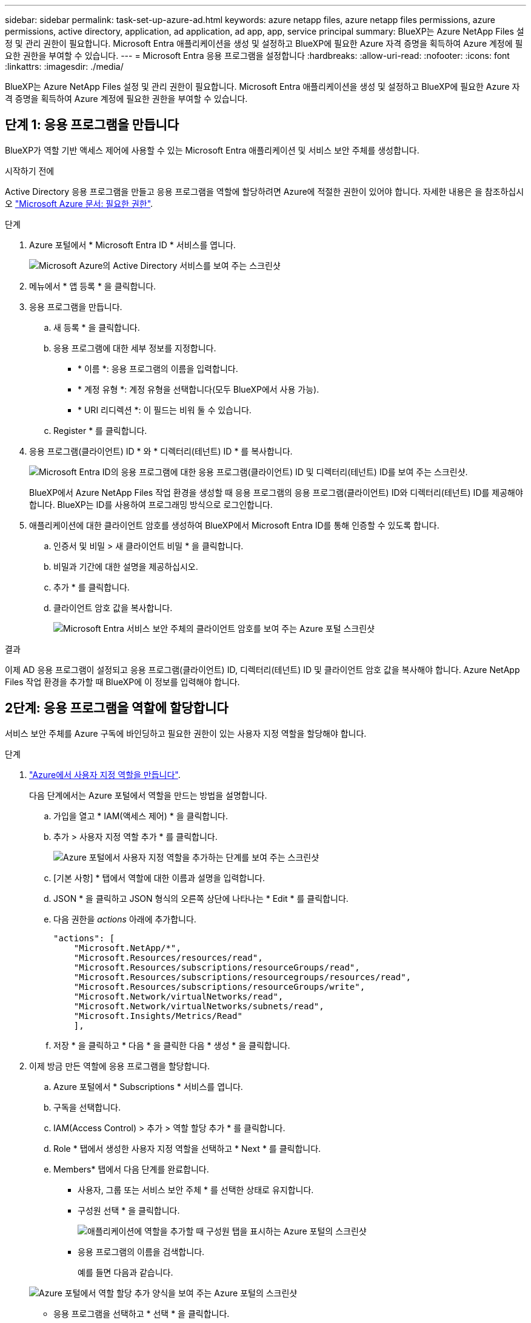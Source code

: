 ---
sidebar: sidebar 
permalink: task-set-up-azure-ad.html 
keywords: azure netapp files, azure netapp files permissions, azure permissions, active directory, application, ad application, ad app, app, service principal 
summary: BlueXP는 Azure NetApp Files 설정 및 관리 권한이 필요합니다. Microsoft Entra 애플리케이션을 생성 및 설정하고 BlueXP에 필요한 Azure 자격 증명을 획득하여 Azure 계정에 필요한 권한을 부여할 수 있습니다. 
---
= Microsoft Entra 응용 프로그램을 설정합니다
:hardbreaks:
:allow-uri-read: 
:nofooter: 
:icons: font
:linkattrs: 
:imagesdir: ./media/


[role="lead"]
BlueXP는 Azure NetApp Files 설정 및 관리 권한이 필요합니다. Microsoft Entra 애플리케이션을 생성 및 설정하고 BlueXP에 필요한 Azure 자격 증명을 획득하여 Azure 계정에 필요한 권한을 부여할 수 있습니다.



== 단계 1: 응용 프로그램을 만듭니다

BlueXP가 역할 기반 액세스 제어에 사용할 수 있는 Microsoft Entra 애플리케이션 및 서비스 보안 주체를 생성합니다.

.시작하기 전에
Active Directory 응용 프로그램을 만들고 응용 프로그램을 역할에 할당하려면 Azure에 적절한 권한이 있어야 합니다. 자세한 내용은 을 참조하십시오 https://docs.microsoft.com/en-us/azure/active-directory/develop/howto-create-service-principal-portal#required-permissions/["Microsoft Azure 문서: 필요한 권한"^].

.단계
. Azure 포털에서 * Microsoft Entra ID * 서비스를 엽니다.
+
image:screenshot_azure_ad.png["Microsoft Azure의 Active Directory 서비스를 보여 주는 스크린샷"]

. 메뉴에서 * 앱 등록 * 을 클릭합니다.
. 응용 프로그램을 만듭니다.
+
.. 새 등록 * 을 클릭합니다.
.. 응용 프로그램에 대한 세부 정보를 지정합니다.
+
*** * 이름 *: 응용 프로그램의 이름을 입력합니다.
*** * 계정 유형 *: 계정 유형을 선택합니다(모두 BlueXP에서 사용 가능).
*** * URI 리디렉션 *: 이 필드는 비워 둘 수 있습니다.


.. Register * 를 클릭합니다.


. 응용 프로그램(클라이언트) ID * 와 * 디렉터리(테넌트) ID * 를 복사합니다.
+
image:screenshot_anf_app_ids.gif["Microsoft Entra ID의 응용 프로그램에 대한 응용 프로그램(클라이언트) ID 및 디렉터리(테넌트) ID를 보여 주는 스크린샷."]

+
BlueXP에서 Azure NetApp Files 작업 환경을 생성할 때 응용 프로그램의 응용 프로그램(클라이언트) ID와 디렉터리(테넌트) ID를 제공해야 합니다. BlueXP는 ID를 사용하여 프로그래밍 방식으로 로그인합니다.

. 애플리케이션에 대한 클라이언트 암호를 생성하여 BlueXP에서 Microsoft Entra ID를 통해 인증할 수 있도록 합니다.
+
.. 인증서 및 비밀 > 새 클라이언트 비밀 * 을 클릭합니다.
.. 비밀과 기간에 대한 설명을 제공하십시오.
.. 추가 * 를 클릭합니다.
.. 클라이언트 암호 값을 복사합니다.
+
image:screenshot_anf_client_secret.gif["Microsoft Entra 서비스 보안 주체의 클라이언트 암호를 보여 주는 Azure 포털 스크린샷"]





.결과
이제 AD 응용 프로그램이 설정되고 응용 프로그램(클라이언트) ID, 디렉터리(테넌트) ID 및 클라이언트 암호 값을 복사해야 합니다. Azure NetApp Files 작업 환경을 추가할 때 BlueXP에 이 정보를 입력해야 합니다.



== 2단계: 응용 프로그램을 역할에 할당합니다

서비스 보안 주체를 Azure 구독에 바인딩하고 필요한 권한이 있는 사용자 지정 역할을 할당해야 합니다.

.단계
. https://docs.microsoft.com/en-us/azure/role-based-access-control/custom-roles["Azure에서 사용자 지정 역할을 만듭니다"^].
+
다음 단계에서는 Azure 포털에서 역할을 만드는 방법을 설명합니다.

+
.. 가입을 열고 * IAM(액세스 제어) * 을 클릭합니다.
.. 추가 > 사용자 지정 역할 추가 * 를 클릭합니다.
+
image:screenshot_azure_access_control.gif["Azure 포털에서 사용자 지정 역할을 추가하는 단계를 보여 주는 스크린샷"]

.. [기본 사항] * 탭에서 역할에 대한 이름과 설명을 입력합니다.
.. JSON * 을 클릭하고 JSON 형식의 오른쪽 상단에 나타나는 * Edit * 를 클릭합니다.
.. 다음 권한을 _actions_ 아래에 추가합니다.
+
[source, json]
----
"actions": [
    "Microsoft.NetApp/*",
    "Microsoft.Resources/resources/read",
    "Microsoft.Resources/subscriptions/resourceGroups/read",
    "Microsoft.Resources/subscriptions/resourcegroups/resources/read",
    "Microsoft.Resources/subscriptions/resourceGroups/write",
    "Microsoft.Network/virtualNetworks/read",
    "Microsoft.Network/virtualNetworks/subnets/read",
    "Microsoft.Insights/Metrics/Read"
    ],
----
.. 저장 * 을 클릭하고 * 다음 * 을 클릭한 다음 * 생성 * 을 클릭합니다.


. 이제 방금 만든 역할에 응용 프로그램을 할당합니다.
+
.. Azure 포털에서 * Subscriptions * 서비스를 엽니다.
.. 구독을 선택합니다.
.. IAM(Access Control) > 추가 > 역할 할당 추가 * 를 클릭합니다.
.. Role * 탭에서 생성한 사용자 지정 역할을 선택하고 * Next * 를 클릭합니다.
.. Members* 탭에서 다음 단계를 완료합니다.
+
*** 사용자, 그룹 또는 서비스 보안 주체 * 를 선택한 상태로 유지합니다.
*** 구성원 선택 * 을 클릭합니다.
+
image:screenshot-azure-anf-role.png["애플리케이션에 역할을 추가할 때 구성원 탭을 표시하는 Azure 포털의 스크린샷"]

*** 응용 프로그램의 이름을 검색합니다.
+
예를 들면 다음과 같습니다.

+
image:screenshot_anf_app_role.png["Azure 포털에서 역할 할당 추가 양식을 보여 주는 Azure 포털의 스크린샷"]

*** 응용 프로그램을 선택하고 * 선택 * 을 클릭합니다.
*** 다음 * 을 클릭합니다.


.. 검토 + 할당 * 을 클릭합니다.
+
BlueXP의 서비스 보안 주체는 이제 해당 구독에 필요한 Azure 권한을 가지고 있습니다.







== 3단계: BlueXP에 자격 증명을 추가합니다

Azure NetApp Files 작업 환경을 만들면 서비스 보안 주체와 연결된 자격 증명을 선택하라는 메시지가 표시됩니다. 작업 환경을 만들기 전에 이러한 자격 증명을 BlueXP에 추가해야 합니다.

.단계
. BlueXP 콘솔의 오른쪽 상단에서 설정 아이콘을 클릭하고 * 자격 증명 * 을 선택합니다.
+
image:screenshot_settings_icon.gif["BlueXP 콘솔의 오른쪽 위에 설정 아이콘이 표시된 스크린샷."]

. 자격 증명 추가 * 를 클릭하고 마법사의 단계를 따릅니다.
+
.. * 자격 증명 위치 *: * Microsoft Azure > BlueXP * 를 선택합니다.
.. * 자격 증명 정의 *: 필요한 권한을 부여하는 Microsoft Entra 서비스 보안 주체에 대한 정보를 입력합니다.
+
*** 클라이언트 암호
*** 애플리케이션(클라이언트) ID입니다
*** 디렉토리(테넌트) ID입니다
+
이 정보를 캡처했을 때<<create-AD-application,AD 응용 프로그램을 만들었습니다>>



.. * 검토 *: 새 자격 증명에 대한 세부 정보를 확인하고 * 추가 * 를 클릭합니다.



